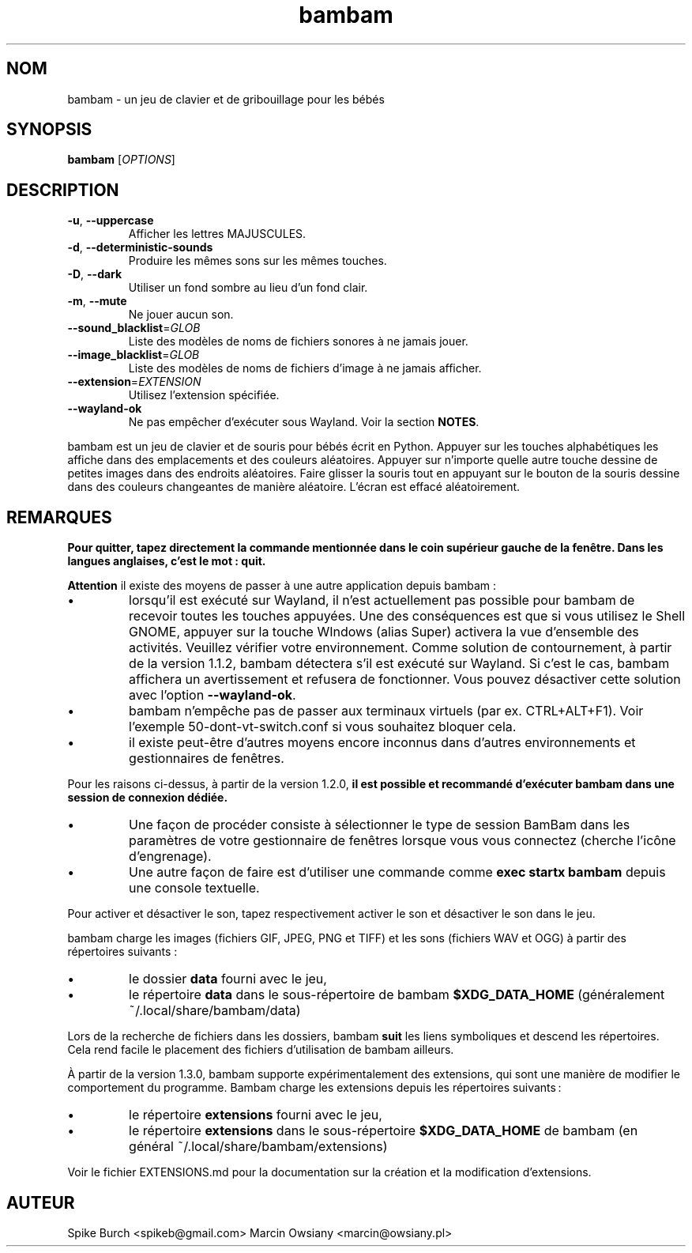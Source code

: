 .\"*******************************************************************
.\"
.\" This file was generated with po4a. Translate the source file.
.\"
.\"*******************************************************************
.TH bambam 6 "13 Avril 2024" "version 1.3.0" 
.SH NOM
bambam \- un jeu de clavier et de gribouillage pour les bébés
.SH SYNOPSIS
\fBbambam\fP [\fIOPTIONS\fP]
.SH DESCRIPTION
.TP 
\fB\-u\fP, \fB\-\-uppercase\fP
Afficher les lettres MAJUSCULES.
.TP 
\fB\-d\fP, \fB\-\-deterministic\-sounds\fP
Produire les mêmes sons sur les mêmes touches.
.TP 
\fB\-D\fP, \fB\-\-dark\fP
Utiliser un fond sombre au lieu d’un fond clair.
.TP 
\fB\-m\fP, \fB\-\-mute\fP
Ne jouer aucun son.
.TP 
\fB\-\-sound_blacklist\fP=\fIGLOB\fP
Liste des modèles de noms de fichiers sonores à ne jamais jouer.
.TP 
\fB\-\-image_blacklist\fP=\fIGLOB\fP
Liste des modèles de noms de fichiers d’image à ne jamais afficher.
.TP 
\fB\-\-extension\fP=\fIEXTENSION\fP
Utilisez l'extension spécifiée.
.TP 
\fB\-\-wayland\-ok\fP
Ne pas empêcher d'exécuter sous Wayland. Voir la section \fBNOTES\fP.
.PP
bambam est un jeu de clavier et de souris pour bébés écrit en
Python. Appuyer sur les touches alphabétiques les affiche dans des
emplacements et des couleurs aléatoires. Appuyer sur n'importe quelle autre
touche dessine de petites images dans des endroits aléatoires. Faire glisser
la souris tout en appuyant sur le bouton de la souris dessine dans des
couleurs changeantes de manière aléatoire. L'écran est effacé aléatoirement.
.SH REMARQUES
\fBPour quitter, tapez directement la commande mentionnée dans le coin supérieur gauche de la fenêtre. Dans les langues anglaises, c'est le mot : quit.\fP
.PP
\fBAttention\fP il existe des moyens de passer à une autre application depuis
bambam\ :
.IP \(bu
lorsqu'il est exécuté sur Wayland, il n'est actuellement pas possible pour
bambam de recevoir toutes les touches appuyées.  Une des conséquences est
que si vous utilisez le Shell GNOME, appuyer sur la touche WIndows (alias
Super) activera la vue d'ensemble des activités.  Veuillez vérifier votre
environnement.  Comme solution de contournement, à partir de la version
1.1.2, bambam détectera s'il est exécuté sur Wayland. Si c'est le cas,
bambam affichera un avertissement et refusera de fonctionner.  Vous pouvez
désactiver cette solution avec l'option \fB\-\-wayland\-ok\fP.
.IP \(bu
bambam n'empêche pas de passer aux terminaux virtuels (par ex.
CTRL+ALT+F1). Voir l'exemple 50\-dont\-vt\-switch.conf si vous souhaitez
bloquer cela.
.IP \(bu
il existe peut\-être d'autres moyens encore inconnus dans d'autres
environnements et gestionnaires de fenêtres.
.PP
Pour les raisons ci\-dessus, à partir de la version 1.2.0, \fBil est possible et recommandé d'exécuter bambam dans une session de connexion dédiée.\fP
.IP \(bu
Une façon de procéder consiste à sélectionner le type de session BamBam dans
les paramètres de votre gestionnaire de fenêtres lorsque vous vous connectez
(cherche l'icône d'engrenage).
.IP \(bu
Une autre façon de faire est d'utiliser une commande comme \fBexec startx bambam\fP depuis une console textuelle.
.PP
Pour activer et désactiver le son, tapez respectivement activer le son et
désactiver le son dans le jeu.
.PP
bambam charge les images (fichiers GIF, JPEG, PNG et TIFF) et les sons
(fichiers WAV et OGG) à partir des répertoires suivants\ :
.IP \(bu
le dossier \fBdata\fP fourni avec le jeu,
.IP \(bu
le répertoire \fBdata\fP dans le sous\-répertoire de bambam \fB$XDG_DATA_HOME\fP
(généralement ~/.local/share/bambam/data)
.PP
Lors de la recherche de fichiers dans les dossiers, bambam \fBsuit\fP les liens
symboliques et descend les répertoires. Cela rend facile le placement des
fichiers d'utilisation de bambam ailleurs.
.PP
À partir de la version 1.3.0, bambam supporte expérimentalement des
extensions, qui sont une manière de modifier le comportement du programme.
Bambam charge les extensions depuis les répertoires suivants :
.IP \(bu
le répertoire \fBextensions\fP fourni avec le jeu,
.IP \(bu
le répertoire \fBextensions\fP dans le sous\-répertoire \fB$XDG_DATA_HOME\fP de
bambam (en général ~/.local/share/bambam/extensions)
.PP
Voir le fichier EXTENSIONS.md pour la documentation sur la création et la
modification d'extensions.
.SH AUTEUR
Spike Burch <spikeb@gmail.com> Marcin Owsiany
<marcin@owsiany.pl>
